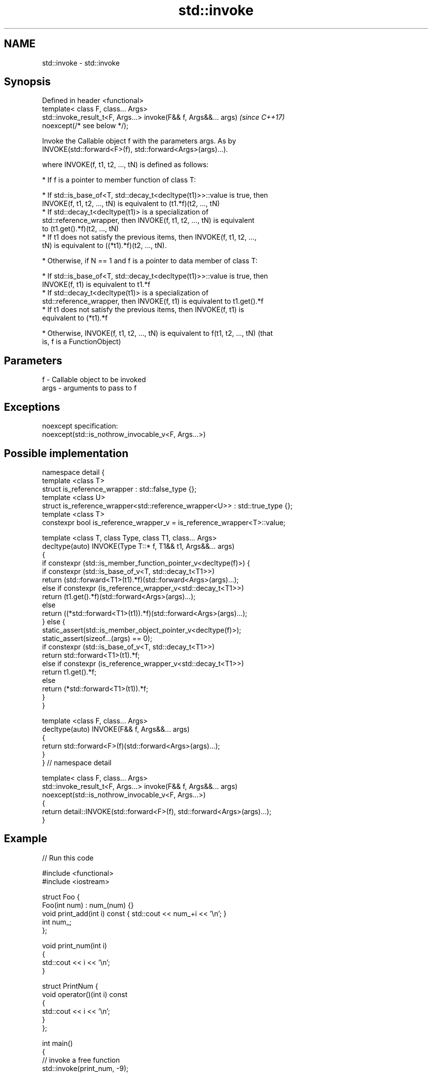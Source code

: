 .TH std::invoke 3 "2018.03.28" "http://cppreference.com" "C++ Standard Libary"
.SH NAME
std::invoke \- std::invoke

.SH Synopsis
   Defined in header <functional>
   template< class F, class... Args>
   std::invoke_result_t<F, Args...> invoke(F&& f, Args&&... args)         \fI(since C++17)\fP
   noexcept(/* see below */);

   Invoke the Callable object f with the parameters args. As by
   INVOKE(std::forward<F>(f), std::forward<Args>(args)...).

   where INVOKE(f, t1, t2, ..., tN) is defined as follows:

     * If f is a pointer to member function of class T:

              * If std::is_base_of<T, std::decay_t<decltype(t1)>>::value is true, then
                INVOKE(f, t1, t2, ..., tN) is equivalent to (t1.*f)(t2, ..., tN)
              * If std::decay_t<decltype(t1)> is a specialization of
                std::reference_wrapper, then INVOKE(f, t1, t2, ..., tN) is equivalent
                to (t1.get().*f)(t2, ..., tN)
              * If t1 does not satisfy the previous items, then INVOKE(f, t1, t2, ...,
                tN) is equivalent to ((*t1).*f)(t2, ..., tN).

     * Otherwise, if N == 1 and f is a pointer to data member of class T:

              * If std::is_base_of<T, std::decay_t<decltype(t1)>>::value is true, then
                INVOKE(f, t1) is equivalent to t1.*f
              * If std::decay_t<decltype(t1)> is a specialization of
                std::reference_wrapper, then INVOKE(f, t1) is equivalent to t1.get().*f
              * If t1 does not satisfy the previous items, then INVOKE(f, t1) is
                equivalent to (*t1).*f

     * Otherwise, INVOKE(f, t1, t2, ..., tN) is equivalent to f(t1, t2, ..., tN) (that
       is, f is a FunctionObject)

.SH Parameters

   f    - Callable object to be invoked
   args - arguments to pass to f

.SH Exceptions

   noexcept specification:  
   noexcept(std::is_nothrow_invocable_v<F, Args...>)

.SH Possible implementation

 namespace detail {
 template <class T>
 struct is_reference_wrapper : std::false_type {};
 template <class U>
 struct is_reference_wrapper<std::reference_wrapper<U>> : std::true_type {};
 template <class T>
 constexpr bool is_reference_wrapper_v = is_reference_wrapper<T>::value;
  
 template <class T, class Type, class T1, class... Args>
 decltype(auto) INVOKE(Type T::* f, T1&& t1, Args&&... args)
 {
     if constexpr (std::is_member_function_pointer_v<decltype(f)>) {
         if constexpr (std::is_base_of_v<T, std::decay_t<T1>>)
             return (std::forward<T1>(t1).*f)(std::forward<Args>(args)...);
         else if constexpr (is_reference_wrapper_v<std::decay_t<T1>>)
             return (t1.get().*f)(std::forward<Args>(args)...);
         else
             return ((*std::forward<T1>(t1)).*f)(std::forward<Args>(args)...);
     } else {
         static_assert(std::is_member_object_pointer_v<decltype(f)>);
         static_assert(sizeof...(args) == 0);
         if constexpr (std::is_base_of_v<T, std::decay_t<T1>>)
             return std::forward<T1>(t1).*f;
         else if constexpr (is_reference_wrapper_v<std::decay_t<T1>>)
             return t1.get().*f;
         else
             return (*std::forward<T1>(t1)).*f;
     }
 }
  
 template <class F, class... Args>
 decltype(auto) INVOKE(F&& f, Args&&... args)
 {
       return std::forward<F>(f)(std::forward<Args>(args)...);
 }
 } // namespace detail
  
 template< class F, class... Args>
 std::invoke_result_t<F, Args...> invoke(F&& f, Args&&... args)
   noexcept(std::is_nothrow_invocable_v<F, Args...>)
 {
     return detail::INVOKE(std::forward<F>(f), std::forward<Args>(args)...);
 }

.SH Example

   
// Run this code

 #include <functional>
 #include <iostream>
  
 struct Foo {
     Foo(int num) : num_(num) {}
     void print_add(int i) const { std::cout << num_+i << '\\n'; }
     int num_;
 };
  
 void print_num(int i)
 {
     std::cout << i << '\\n';
 }
  
 struct PrintNum {
     void operator()(int i) const
     {
         std::cout << i << '\\n';
     }
 };
  
 int main()
 {
     // invoke a free function
     std::invoke(print_num, -9);
  
     // invoke a lambda
     std::invoke([]() { print_num(42); });
  
     // invoke a member function
     const Foo foo(314159);
     std::invoke(&Foo::print_add, foo, 1);
  
     // invoke (access) a data member
     std::cout << "num_: " << std::invoke(&Foo::num_, foo) << '\\n';
  
     // invoke a function object
     std::invoke(PrintNum(), 18);
 }

.SH Output:

 -9
 42
 314160
 num_: 314159
 18

.SH See also

   mem_fn                       creates a function object out of a pointer to a member
   \fI(C++11)\fP                      \fI(function template)\fP 
   result_of                    deduces the result type of invoking a callable object
   invoke_result                with a set of arguments
   \fI(C++11)\fP(deprecated in C++17) \fI(class template)\fP 
   \fI(C++17)\fP
   is_invocable
   is_invocable_r               checks if a type can be invoked (as if by std::invoke)
   is_nothrow_invocable         with the given argument types
   is_nothrow_invocable_r       \fI(class template)\fP 
   \fI(C++17)\fP
   apply                        calls a function with a tuple of arguments
   \fI(C++17)\fP                      \fI(function template)\fP 

.SH Category:

     * conditionally noexcept

